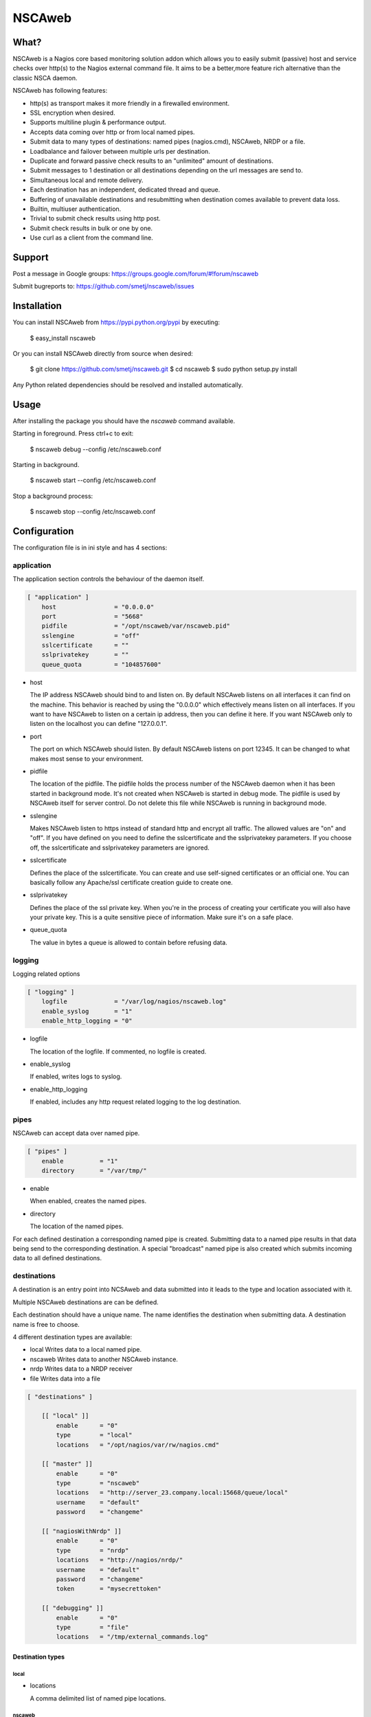 NSCAweb
=======

What?
-----

NSCAweb is a Nagios core based monitoring solution addon which allows you to
easily submit (passive) host and service checks over http(s) to the Nagios
external command file. It aims to be a better,more feature rich alternative
than the classic NSCA daemon.

NSCAweb has following features:

- http(s) as transport makes it more friendly in a firewalled environment.
- SSL encryption when desired.
- Supports multiline plugin & performance output.
- Accepts data coming over http or from local named pipes.
- Submit data to many types of destinations: named pipes (nagios.cmd), NSCAweb, NRDP or a file.
- Loadbalance and failover between multiple urls per destination.
- Duplicate and forward passive check results to an "unlimited" amount of destinations.
- Submit messages to 1 destination or all destinations depending on the url messages are send to.
- Simultaneous local and remote delivery.
- Each destination has an independent, dedicated thread and queue.
- Buffering of unavailable destinations and resubmitting when destination comes available to prevent data loss.
- Builtin, multiuser authentication.
- Trivial to submit check results using http post.
- Submit check results in bulk or one by one.
- Use curl as a client from the command line.


Support
-------

Post a message in Google groups: https://groups.google.com/forum/#!forum/nscaweb

Submit bugreports to: https://github.com/smetj/nscaweb/issues


Installation
------------

You can install NSCAweb from https://pypi.python.org/pypi by executing:


    $ easy_install nscaweb


Or you can install NSCAweb directly from source when desired:

    $ git clone https://github.com/smetj/nscaweb.git
    $ cd nscaweb
    $ sudo python setup.py install


Any Python related dependencies should be resolved and installed
automatically.


Usage
-----

After installing the package you should have the `nscaweb` command available.

Starting in foreground.  Press ctrl+c to exit:

    $ nscaweb debug --config /etc/nscaweb.conf

Starting in background.

    $ nscaweb start --config /etc/nscaweb.conf

Stop a background process:

    $ nscaweb stop --config /etc/nscaweb.conf



Configuration
-------------

The configuration file is in ini style and has 4 sections:

application
~~~~~~~~~~~

The application section controls the behaviour of the daemon itself.

.. code-block:: ini

    [ "application" ]
        host                = "0.0.0.0"
        port                = "5668"
        pidfile             = "/opt/nscaweb/var/nscaweb.pid"
        sslengine           = "off"
        sslcertificate      = ""
        sslprivatekey       = ""
        queue_quota         = "104857600"


*   host

    The IP address NSCAweb should bind to and listen on. By default NSCAweb
    listens on all interfaces it can find on the machine. This behavior is
    reached by using the "0.0.0.0" which effectively means listen on all
    interfaces. If you want to have NSCAweb to listen on a certain ip address,
    then you can define it here. If you want NSCAweb only to listen on the
    localhost you can define "127.0.0.1".

*   port

    The port on which NSCAweb should listen. By default NSCAweb listens on port
    12345. It can be changed to what makes most sense to your environment.

*   pidfile

    The location of the pidfile. The pidfile holds the process number of the
    NSCAweb daemon when it has been started in background mode. It's not created
    when NSCAweb is started in debug mode. The pidfile is used by NSCAweb itself
    for server control. Do not delete this file while NSCAweb is running in
    background mode.

*   sslengine

    Makes NSCAweb listen to https instead of standard http and encrypt all
    traffic. The allowed values are "on" and "off". If you have defined on you
    need to define the sslcertificate and the sslprivatekey parameters. If you
    choose off, the sslcertificate and sslprivatekey parameters are ignored.

*   sslcertificate

    Defines the place of the sslcertificate. You can create and use self-signed
    certificates or an official one. You can basically follow any Apache/ssl
    certificate creation guide to create one.

*   sslprivatekey

    Defines the place of the ssl private key. When you're in the process of
    creating your certificate you will also have your private key. This is a quite
    sensitive piece of information. Make sure it's on a safe place.

*   queue_quota

    The value in bytes a queue is allowed to contain before refusing data.

logging
~~~~~~~

Logging related options

.. code-block:: ini

    [ "logging" ]
        logfile             = "/var/log/nagios/nscaweb.log"
        enable_syslog       = "1"
        enable_http_logging = "0"

*   logfile

    The location of the logfile.  If commented, no logfile is created.

*   enable_syslog

    If enabled, writes logs to syslog.

*   enable_http_logging

    If enabled, includes any http request related logging to the log destination.

pipes
~~~~~

NSCAweb can accept data over named pipe.

.. code-block:: ini

    [ "pipes" ]
        enable          = "1"
        directory       = "/var/tmp/"

*   enable

    When enabled, creates the named pipes.

*   directory

    The location of the named pipes.


For each defined destination a corresponding named pipe is created.
Submitting data to a named pipe results in that data being send to the
corresponding destination. A special "broadcast" named pipe is also created
which submits incoming data to all defined destinations.

destinations
~~~~~~~~~~~~

A destination is an entry point into NCSAweb and data submitted into it leads
to the type and location associated with it.

Multiple NSCAweb destinations are can be defined.

Each destination should have a unique name.  The name identifies the
destination when submitting data.  A destination name is free to choose.

4 different destination types are available:

*   local
    Writes data to a local named pipe.

*   nscaweb
    Writes data to another NSCAweb instance.

*   nrdp
    Writes data to a NRDP receiver

*   file
    Writes data into a file


.. code-block:: ini

    [ "destinations" ]

        [[ "local" ]]
            enable      = "0"
            type        = "local"
            locations   = "/opt/nagios/var/rw/nagios.cmd"

        [[ "master" ]]
            enable      = "0"
            type        = "nscaweb"
            locations   = "http://server_23.company.local:15668/queue/local"
            username    = "default"
            password    = "changeme"

        [[ "nagiosWithNrdp" ]]
            enable      = "0"
            type        = "nrdp"
            locations   = "http://nagios/nrdp/"
            username    = "default"
            password    = "changeme"
            token       = "mysecrettoken"

        [[ "debugging" ]]
            enable      = "0"
            type        = "file"
            locations   = "/tmp/external_commands.log"

Destination types
#################

local
*****

*   locations

    A comma delimited list of named pipe locations.

nscaweb
*******

*   locations
    A comma delimited list of urls

*   username
    The username to authenticate to the remote NSCAweb instance

*   password
    The password to authenticate to the remote NSCAweb instance

nrdp
****

*   locations
    A list of urls

*   username
    The username to authenticate to the remote NRDP instance

*   password
    The password to authenticate to the remote NRDP instance

*   token
    The token used to authenticate to the remote NRDP instance

authentication
~~~~~~~~~~~~~~

The authentication section contains the usernames and passwords used to
authenticate to NSCAweb in order to dump data.

.. code-block:: ini

    [ "authentication" ]
            default         = "6ac371cc3dc9d38cf33e5c146617df75"


This contains a list of username and corresponding password hashes. In this
case there's only 1 user defined with the login name "default" and password
"changeme".

The password is a md5sum.  To generate a hash value out of a string you can
execute the following:

    $ echo changeme|md5sum

**Warning**: Each NSCAweb installation comes with the default username "default"
and password "changeme". CHANGE IT!.


NSCAweb transport scenario's
----------------------------

A typical NSCAweb setup looks like this:

.. image:: docs/nscaweb.png


From command line to NSCAweb
~~~~~~~~~~~~~~~~~~~~~~~~~~~~

Sometimes you have to submit a check result (or other command) into Nagios
from a remote host.  You can do that by simply using curl or wget from command
line.  In the above diagram, we have server_3 sending check updates to
server_4.  Server_4 then writes the incoming check results into the Nagios
external command pipe.



Following example command does that:

    printf "[%lu] PROCESS_SERVICE_CHECK_RESULT;localhost;True 1;2;CRITICAL- Whatever\n" $(date +%s) | \
    curl -d username="default" -d password="changeme" --data-urlencode input=@- http://localhost:5668/queue

From NSCAweb to NSCAweb
~~~~~~~~~~~~~~~~~~~~~~~

NSCAweb is a http based daemon which receives data over http post requests. It
accepts data just like your browser posts and requests data to a webserver. In
order to interact with NSCAweb you need an http client such as wget, curl,
libwww, ...

There are 3 form fields available:

* username
* password
* input

The input field should contain 1 or more entries with the same syntax as
described below. When you use multiple lines as plugin output then use "\\\n"
to separate those multiple lines. NSCAweb will consider each "\n" as a new
Nagios external command.

**Warning**: Keep in mind that all data you send to NSCAweb needs to be URL
encoded. Submit 1 check result to NSCAweb using curl.

**Warning**: Make sure to use a version of curl which supports the '--data-
urlencode' parameter.

Now lets dump the result for 1 service check into it using curl:

    $ now=$(date +%s)

    $ data=$(printf "[%lu] PROCESS_SERVICE_CHECK_RESULT;localhost;True 1;2;CRITICAL- Whatever\n" $now)

    $ curl -d username="default" -d password="changeme" --data-urlencode input="$data" localhost:5668


From Nagios
~~~~~~~~~~~

When sending check results from Nagios


Submit 500 check results at once to NSCAweb using curl
~~~~~~~~~~~~~~~~~~~~~~~~~~~~~~~~~~~~~~~~~~~~~~~~~~~~~~

Let's say I have 500 check results I want to dump in 1 go.

Consider following file:

    [1269803591] PROCESS_SERVICE_CHECK_RESULT;localhost;True 1;2;CRITICAL- Submitted through nscaweb\nA second line of data\nAnd a third one|'perf1'=12;;;; 'perf2'=15;;;;
    [1269803591] PROCESS_SERVICE_CHECK_RESULT;localhost;True 2;2;CRITICAL- Submitted through nscaweb\nA second line of data\nAnd a third one|'perf1'=12;;;; 'perf2'=15;;;;
    [1269803591] PROCESS_SERVICE_CHECK_RESULT;localhost;True 3;2;CRITICAL- Submitted through nscaweb\nA second line of data\nAnd a third one|'perf1'=12;;;; 'perf2'=15;;;;
    [1269803591] PROCESS_SERVICE_CHECK_RESULT;localhost;True 4;2;CRITICAL- Submitted through nscaweb\nA second line of data\nAnd a third one|'perf1'=12;;;; 'perf2'=15;;;;
    [1269803591] PROCESS_SERVICE_CHECK_RESULT;localhost;True 5;2;CRITICAL- Submitted through nscaweb\nA second line of data\nAnd a third one|'perf1'=12;;;; 'perf2'=15;;;;
    [1269803591] PROCESS_SERVICE_CHECK_RESULT;localhost;True 6;2;CRITICAL- Submitted through nscaweb\nA second line of data\nAnd a third one|'perf1'=12;;;; 'perf2'=15;;;;
    [1269803591] PROCESS_SERVICE_CHECK_RESULT;localhost;True 7;2;CRITICAL- Submitted through nscaweb\nA second line of data\nAnd a third one|'perf1'=12;;;; 'perf2'=15;;;;
    [1269803591] PROCESS_SERVICE_CHECK_RESULT;localhost;True 8;2;CRITICAL- Submitted through nscaweb\nA second line of data\nAnd a third one|'perf1'=12;;;; 'perf2'=15;;;;
    [1269803591] PROCESS_SERVICE_CHECK_RESULT;localhost;True 9;2;CRITICAL- Submitted through nscaweb\nA second line of data\nAnd a third one|'perf1'=12;;;; 'perf2'=15;;;;
    [1269803591] PROCESS_SERVICE_CHECK_RESULT;localhost;True 10;2;CRITICAL- Submitted through nscaweb\nA second line of data\nAnd a third one|'perf1'=12;;;; 'perf2'=15;;;;
    [1269803591] PROCESS_SERVICE_CHECK_RESULT;localhost;True 11;2;CRITICAL- Submitted through nscaweb\nA second line of data\nAnd a third one|'perf1'=12;;;; 'perf2'=15;;;;
    [1269803591] PROCESS_SERVICE_CHECK_RESULT;localhost;True 12;2;CRITICAL- Submitted through nscaweb\nA second line of data\nAnd a third one|'perf1'=12;;;; 'perf2'=15;;;;
    [1269803591] PROCESS_SERVICE_CHECK_RESULT;localhost;True 13;2;CRITICAL- Submitted through nscaweb\nA second line of data\nAnd a third one|'perf1'=12;;;; 'perf2'=15;;;;
    [1269803591] PROCESS_SERVICE_CHECK_RESULT;localhost;True 14;2;CRITICAL- Submitted through nscaweb\nA second line of data\nAnd a third one|'perf1'=12;;;; 'perf2'=15;;;;
    [1269803591] PROCESS_SERVICE_CHECK_RESULT;localhost;True 15;2;CRITICAL- Submitted through nscaweb\nA second line of data\nAnd a third one|'perf1'=12;;;; 'perf2'=15;;;;
    [1269803591] PROCESS_SERVICE_CHECK_RESULT;localhost;True 16;2;CRITICAL- Submitted through nscaweb\nA second line of data\nAnd a third one|'perf1'=12;;;; 'perf2'=15;;;;
    [1269803591] PROCESS_SERVICE_CHECK_RESULT;localhost;True 17;2;CRITICAL- Submitted through nscaweb\nA second line of data\nAnd a third one|'perf1'=12;;;; 'perf2'=15;;;;
    [1269803591] PROCESS_SERVICE_CHECK_RESULT;localhost;True 18;2;CRITICAL- Submitted through nscaweb\nA second line of data\nAnd a third one|'perf1'=12;;;; 'perf2'=15;;;;
    ...snip...
    [1269803591] PROCESS_SERVICE_CHECK_RESULT;localhost;True 500;2;CRITICAL- Submitted through nscaweb\nA second line of data\nAnd a third one|'perf1'=12;;;; 'perf2'=15;;;;


Execute:

    $ curl -d username="default" -d password="changeme" --data-urlencode input="$(cat /tmp/test_result_file.txt) localhost:5668


**Just make sure that the \n in between the multiline output is literally send over the NSCAweb.**